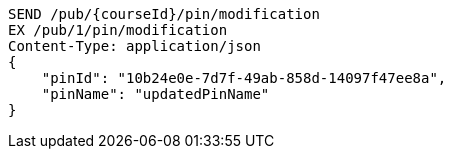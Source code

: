 [source,http,options="nowrap"]
----
SEND /pub/{courseId}/pin/modification
EX /pub/1/pin/modification
Content-Type: application/json
{
    "pinId": "10b24e0e-7d7f-49ab-858d-14097f47ee8a",
    "pinName": "updatedPinName"
}
----
